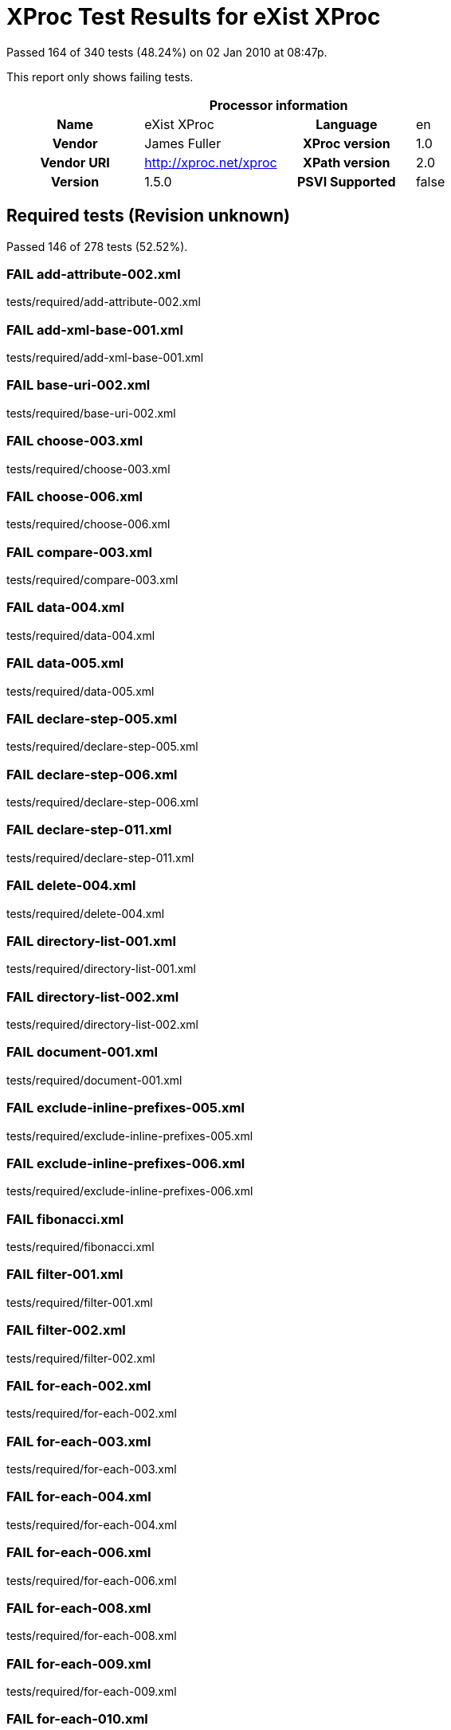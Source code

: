 
= XProc Test Results for eXist XProc

Passed 164 of 340 tests (48.24%) on 02 Jan 2010 at 08:47p.

:toc: right

This report only shows failing tests.

[cols="<h,<,<h,<"]
|=============================================
4+<h|Processor information
|Name|eXist XProc|Language|en
|Vendor|James Fuller|XProc version|1.0
|Vendor URI|http://xproc.net/xproc|XPath version|2.0
|Version|1.5.0|PSVI Supported|false
|=============================================


== Required tests (Revision unknown)

Passed 146 of 278 tests (52.52%).

[role="fail"]
=== FAIL add-attribute-002.xml
tests/required/add-attribute-002.xml

[role="fail"]
=== FAIL add-xml-base-001.xml
tests/required/add-xml-base-001.xml

[role="fail"]
=== FAIL base-uri-002.xml
tests/required/base-uri-002.xml

[role="fail"]
=== FAIL choose-003.xml
tests/required/choose-003.xml

[role="fail"]
=== FAIL choose-006.xml
tests/required/choose-006.xml

[role="fail"]
=== FAIL compare-003.xml
tests/required/compare-003.xml

[role="fail"]
=== FAIL data-004.xml
tests/required/data-004.xml

[role="fail"]
=== FAIL data-005.xml
tests/required/data-005.xml

[role="fail"]
=== FAIL declare-step-005.xml
tests/required/declare-step-005.xml

[role="fail"]
=== FAIL declare-step-006.xml
tests/required/declare-step-006.xml

[role="fail"]
=== FAIL declare-step-011.xml
tests/required/declare-step-011.xml

[role="fail"]
=== FAIL delete-004.xml
tests/required/delete-004.xml

[role="fail"]
=== FAIL directory-list-001.xml
tests/required/directory-list-001.xml

[role="fail"]
=== FAIL directory-list-002.xml
tests/required/directory-list-002.xml

[role="fail"]
=== FAIL document-001.xml
tests/required/document-001.xml

[role="fail"]
=== FAIL exclude-inline-prefixes-005.xml
tests/required/exclude-inline-prefixes-005.xml

[role="fail"]
=== FAIL exclude-inline-prefixes-006.xml
tests/required/exclude-inline-prefixes-006.xml

[role="fail"]
=== FAIL fibonacci.xml
tests/required/fibonacci.xml

[role="fail"]
=== FAIL filter-001.xml
tests/required/filter-001.xml

[role="fail"]
=== FAIL filter-002.xml
tests/required/filter-002.xml

[role="fail"]
=== FAIL for-each-002.xml
tests/required/for-each-002.xml

[role="fail"]
=== FAIL for-each-003.xml
tests/required/for-each-003.xml

[role="fail"]
=== FAIL for-each-004.xml
tests/required/for-each-004.xml

[role="fail"]
=== FAIL for-each-006.xml
tests/required/for-each-006.xml

[role="fail"]
=== FAIL for-each-008.xml
tests/required/for-each-008.xml

[role="fail"]
=== FAIL for-each-009.xml
tests/required/for-each-009.xml

[role="fail"]
=== FAIL for-each-010.xml
tests/required/for-each-010.xml

[role="fail"]
=== FAIL http-request-003.xml
tests/required/http-request-003.xml

[role="fail"]
=== FAIL http-request-004.xml
tests/required/http-request-004.xml

[role="fail"]
=== FAIL http-request-005.xml
tests/required/http-request-005.xml

[role="fail"]
=== FAIL http-request-006.xml
tests/required/http-request-006.xml

[role="fail"]
=== FAIL http-request-011.xml
tests/required/http-request-011.xml

[role="fail"]
=== FAIL identity-003.xml
tests/required/identity-003.xml

[role="fail"]
=== FAIL import-001.xml
tests/required/import-001.xml

[role="fail"]
=== FAIL import-002.xml
tests/required/import-002.xml

[role="fail"]
=== FAIL import-004.xml
tests/required/import-004.xml

[role="fail"]
=== FAIL import-005.xml
tests/required/import-005.xml

[role="fail"]
=== FAIL import-007.xml
tests/required/import-007.xml

[role="fail"]
=== FAIL import-008.xml
tests/required/import-008.xml

[role="fail"]
=== FAIL input-002.xml
tests/required/input-002.xml

[role="fail"]
=== FAIL input-007.xml
tests/required/input-007.xml

[role="fail"]
=== FAIL input-008.xml
tests/required/input-008.xml

[role="fail"]
=== FAIL input-009.xml
tests/required/input-009.xml

[role="fail"]
=== FAIL input-010.xml
tests/required/input-010.xml

[role="fail"]
=== FAIL input-011.xml
tests/required/input-011.xml

[role="fail"]
=== FAIL input-012.xml
tests/required/input-012.xml

[role="fail"]
=== FAIL iteration-001.xml
tests/required/iteration-001.xml

[role="fail"]
=== FAIL load-001.xml
tests/required/load-001.xml

[role="fail"]
=== FAIL load-002.xml
tests/required/load-002.xml

[role="fail"]
=== FAIL load-003.xml
tests/required/load-003.xml

[role="fail"]
=== FAIL load-004.xml
tests/required/load-004.xml

[role="fail"]
=== FAIL make-absolute-uris-001.xml
tests/required/make-absolute-uris-001.xml

[role="fail"]
=== FAIL make-absolute-uris-002.xml
tests/required/make-absolute-uris-002.xml

[role="fail"]
=== FAIL make-absolute-uris-003.xml
tests/required/make-absolute-uris-003.xml

[role="fail"]
=== FAIL make-sequence.xml
tests/required/make-sequence.xml

[role="fail"]
=== FAIL namespace-rename-001.xml
tests/required/namespace-rename-001.xml

[role="fail"]
=== FAIL namespace-rename-002.xml
tests/required/namespace-rename-002.xml

[role="fail"]
=== FAIL namespace-rename-003.xml
tests/required/namespace-rename-003.xml

[role="fail"]
=== FAIL namespace-rename-004.xml
tests/required/namespace-rename-004.xml

[role="fail"]
=== FAIL namespace-rename-005.xml
tests/required/namespace-rename-005.xml

[role="fail"]
=== FAIL namespace-rename-006.xml
tests/required/namespace-rename-006.xml

[role="fail"]
=== FAIL namespace-rename-007.xml
tests/required/namespace-rename-007.xml

[role="fail"]
=== FAIL namespace-rename-008.xml
tests/required/namespace-rename-008.xml

[role="fail"]
=== FAIL namespace-rename-009.xml
tests/required/namespace-rename-009.xml

[role="fail"]
=== FAIL namespace-rename-010.xml
tests/required/namespace-rename-010.xml

[role="fail"]
=== FAIL namespace-rename-011.xml
tests/required/namespace-rename-011.xml

[role="fail"]
=== FAIL namespace-rename-012.xml
tests/required/namespace-rename-012.xml

[role="fail"]
=== FAIL namespace-rename-013.xml
tests/required/namespace-rename-013.xml

[role="fail"]
=== FAIL namespace-rename-014.xml
tests/required/namespace-rename-014.xml

[role="fail"]
=== FAIL namespace-rename-015.xml
tests/required/namespace-rename-015.xml

[role="fail"]
=== FAIL namespaces-002.xml
tests/required/namespaces-002.xml

[role="fail"]
=== FAIL namespaces-003.xml
tests/required/namespaces-003.xml

[role="fail"]
=== FAIL nested-pipeline-001.xml
tests/required/nested-pipeline-001.xml

[role="fail"]
=== FAIL option-001.xml
tests/required/option-001.xml

[role="fail"]
=== FAIL option-002.xml
tests/required/option-002.xml

[role="fail"]
=== FAIL option-004.xml
tests/required/option-004.xml

[role="fail"]
=== FAIL output-001.xml
tests/required/output-001.xml

[role="fail"]
=== FAIL output-002.xml
tests/required/output-002.xml

[role="fail"]
=== FAIL pack-003.xml
tests/required/pack-003.xml

[role="fail"]
=== FAIL pack-004.xml
tests/required/pack-004.xml

[role="fail"]
=== FAIL param-002.xml
tests/required/param-002.xml

[role="fail"]
=== FAIL param-003.xml
tests/required/param-003.xml

[role="fail"]
=== FAIL parameters-001.xml
tests/required/parameters-001.xml

[role="fail"]
=== FAIL pipeinfo-001.xml
tests/required/pipeinfo-001.xml

[role="fail"]
=== FAIL rename-002.xml
tests/required/rename-002.xml

[role="fail"]
=== FAIL rename-003.xml
tests/required/rename-003.xml

[role="fail"]
=== FAIL resolve-uri-001.xml
tests/required/resolve-uri-001.xml

[role="fail"]
=== FAIL resolve-uri-002.xml
tests/required/resolve-uri-002.xml

[role="fail"]
=== FAIL sink-001.xml
tests/required/sink-001.xml

[role="fail"]
=== FAIL sink-002.xml
tests/required/sink-002.xml

[role="fail"]
=== FAIL sink-003.xml
tests/required/sink-003.xml

[role="fail"]
=== FAIL split-sequence-002.xml
tests/required/split-sequence-002.xml

[role="fail"]
=== FAIL step-available-001.xml
tests/required/step-available-001.xml

[role="fail"]
=== FAIL step-available-002.xml
tests/required/step-available-002.xml

[role="fail"]
=== FAIL step-available-003.xml
tests/required/step-available-003.xml

[role="fail"]
=== FAIL step-available-004.xml
tests/required/step-available-004.xml

[role="fail"]
=== FAIL step-available-005.xml
tests/required/step-available-005.xml

[role="fail"]
=== FAIL step-available-006.xml
tests/required/step-available-006.xml

[role="fail"]
=== FAIL store-001.xml
tests/required/store-001.xml

[role="fail"]
=== FAIL unescapemarkup-003.xml
tests/required/unescapemarkup-003.xml

[role="fail"]
=== FAIL unescapemarkup-004.xml
tests/required/unescapemarkup-004.xml

[role="fail"]
=== FAIL unescapemarkup-005.xml
tests/required/unescapemarkup-005.xml

[role="fail"]
=== FAIL use-when-003.xml
tests/required/use-when-003.xml

[role="fail"]
=== FAIL value-available-001.xml
tests/required/value-available-001.xml

[role="fail"]
=== FAIL value-available-002.xml
tests/required/value-available-002.xml

[role="fail"]
=== FAIL value-available-003.xml
tests/required/value-available-003.xml

[role="fail"]
=== FAIL value-available-004.xml
tests/required/value-available-004.xml

[role="fail"]
=== FAIL value-available-005.xml
tests/required/value-available-005.xml

[role="fail"]
=== FAIL value-available-006.xml
tests/required/value-available-006.xml

[role="fail"]
=== FAIL variable-001.xml
tests/required/variable-001.xml

[role="fail"]
=== FAIL variable-002.xml
tests/required/variable-002.xml

[role="fail"]
=== FAIL variable-003.xml
tests/required/variable-003.xml

[role="fail"]
=== FAIL variable-004.xml
tests/required/variable-004.xml

[role="fail"]
=== FAIL version-available-001.xml
tests/required/version-available-001.xml

[role="fail"]
=== FAIL version-available-002.xml
tests/required/version-available-002.xml

[role="fail"]
=== FAIL versioning-002.xml
tests/required/versioning-002.xml

[role="fail"]
=== FAIL versioning-006.xml
tests/required/versioning-006.xml

[role="fail"]
=== FAIL versioning-007.xml
tests/required/versioning-007.xml

[role="fail"]
=== FAIL viewport-002.xml
tests/required/viewport-002.xml

[role="fail"]
=== FAIL viewport-007.xml
tests/required/viewport-007.xml

[role="fail"]
=== FAIL viewport-008.xml
tests/required/viewport-008.xml

[role="fail"]
=== FAIL wrap-005.xml
tests/required/wrap-005.xml

[role="fail"]
=== FAIL wrap-006.xml
tests/required/wrap-006.xml

[role="fail"]
=== FAIL wrap-007.xml
tests/required/wrap-007.xml

[role="fail"]
=== FAIL wrap-008.xml
tests/required/wrap-008.xml

[role="fail"]
=== FAIL xinclude-001.xml
tests/required/xinclude-001.xml

[role="fail"]
=== FAIL xinclude-004.xml
tests/required/xinclude-004.xml

[role="fail"]
=== FAIL xinclude-005.xml
tests/required/xinclude-005.xml

[role="fail"]
=== FAIL xpath-version-available-001.xml
tests/required/xpath-version-available-001.xml

[role="fail"]
=== FAIL xpath-version-available-002.xml
tests/required/xpath-version-available-002.xml

[role="fail"]
=== FAIL xslt-002.xml
tests/required/xslt-002.xml

[role="fail"]
=== FAIL xslt-006.xml
tests/required/xslt-006.xml


== Optional

Passed 18 of 62 tests (29.03%).

[role="fail"]
=== FAIL exec-001.xml
tests/optional/exec-001.xml

[role="fail"]
=== FAIL exec-006.xml
tests/optional/exec-006.xml

[role="fail"]
=== FAIL exec-007.xml
tests/optional/exec-007.xml

[role="fail"]
=== FAIL exec-008.xml
tests/optional/exec-008.xml

[role="fail"]
=== FAIL exec-010.xml
tests/optional/exec-010.xml

[role="fail"]
=== FAIL exec-012.xml
tests/optional/exec-012.xml

[role="fail"]
=== FAIL exec-013.xml
tests/optional/exec-013.xml

[role="fail"]
=== FAIL exec-014.xml
tests/optional/exec-014.xml

[role="fail"]
=== FAIL exec-015.xml
tests/optional/exec-015.xml

[role="fail"]
=== FAIL exec-017.xml
tests/optional/exec-017.xml

[role="fail"]
=== FAIL hash-001.xml
tests/optional/hash-001.xml

[role="fail"]
=== FAIL hash-002.xml
tests/optional/hash-002.xml

[role="fail"]
=== FAIL hash-004.xml
tests/optional/hash-004.xml

[role="fail"]
=== FAIL hash-005.xml
tests/optional/hash-005.xml

[role="fail"]
=== FAIL validrng-003.xml
tests/optional/validrng-003.xml

[role="fail"]
=== FAIL validrng-004.xml
tests/optional/validrng-004.xml

[role="fail"]
=== FAIL validrng-005.xml
tests/optional/validrng-005.xml

[role="fail"]
=== FAIL validrng-006.xml
tests/optional/validrng-006.xml

[role="fail"]
=== FAIL validrng-007.xml
tests/optional/validrng-007.xml

[role="fail"]
=== FAIL validrng-008.xml
tests/optional/validrng-008.xml

[role="fail"]
=== FAIL validrng-009.xml
tests/optional/validrng-009.xml

[role="fail"]
=== FAIL validsch-001.xml
tests/optional/validsch-001.xml

[role="fail"]
=== FAIL validsch-003.xml
tests/optional/validsch-003.xml

[role="fail"]
=== FAIL validsch-004.xml
tests/optional/validsch-004.xml

[role="fail"]
=== FAIL validsch-005.xml
tests/optional/validsch-005.xml

[role="fail"]
=== FAIL validxsd-001.xml
tests/optional/validxsd-001.xml

[role="fail"]
=== FAIL validxsd-002.xml
tests/optional/validxsd-002.xml

[role="fail"]
=== FAIL validxsd-003.xml
tests/optional/validxsd-003.xml

[role="fail"]
=== FAIL validxsd-004.xml
tests/optional/validxsd-004.xml

[role="fail"]
=== FAIL validxsd-005.xml
tests/optional/validxsd-005.xml

[role="fail"]
=== FAIL validxsd-006.xml
tests/optional/validxsd-006.xml

[role="fail"]
=== FAIL validxsd-008.xml
tests/optional/validxsd-008.xml

[role="fail"]
=== FAIL validxsd-009.xml
tests/optional/validxsd-009.xml

[role="fail"]
=== FAIL validxsd-010.xml
tests/optional/validxsd-010.xml

[role="fail"]
=== FAIL validxsd-011.xml
tests/optional/validxsd-011.xml

[role="fail"]
=== FAIL validxsd-012.xml
tests/optional/validxsd-012.xml

[role="fail"]
=== FAIL www-form-urldecode-001.xml
tests/optional/www-form-urldecode-001.xml

[role="fail"]
=== FAIL www-form-urlencode-001.xml
tests/optional/www-form-urlencode-001.xml

[role="fail"]
=== FAIL xquery-003.xml
tests/optional/xquery-003.xml

[role="fail"]
=== FAIL xquery-004.xml
tests/optional/xquery-004.xml

[role="fail"]
=== FAIL xquery-005.xml
tests/optional/xquery-005.xml

[role="fail"]
=== FAIL xquery-006.xml
tests/optional/xquery-006.xml

[role="fail"]
=== FAIL xsl-formatter-001.xml
tests/optional/xsl-formatter-001.xml

[role="fail"]
=== FAIL xslt2-002.xml
tests/optional/xslt2-002.xml

